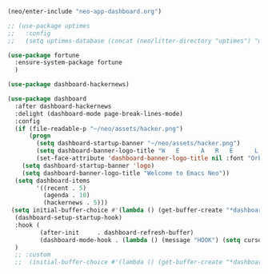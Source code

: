#+BEGIN_SRC emacs-lisp
  (neo/enter-include "neo-app-dashboard.org")
#+END_SRC

#+BEGIN_SRC emacs-lisp :tangle no
  ;; (use-package uptimes
  ;;   :config
  ;;   (setq uptimes-database (concat (neo/litter-directory "uptimes") "uptimes.el")))
#+END_SRC

#+BEGIN_SRC emacs-lisp
    (use-package fortune
      :ensure-system-package fortune
      )
#+END_SRC

#+BEGIN_SRC emacs-lisp
    (use-package dashboard-hackernews)
#+END_SRC

# <a
# href="https://www.freepik.com/free-vector/paper-with-doodle-design-space_24467712.htm#query=kids%20drawings&position=48&from_view=keyword&track=ais">Image
# by brgfx</a> on Freepik

#+begin_src emacs-lisp
  (use-package dashboard
    :after dashboard-hackernews
    :delight (dashboard-mode page-break-lines-mode)
    :config
    (if (file-readable-p "~/neo/assets/hacker.png")
        (progn
          (setq dashboard-startup-banner "~/neo/assets/hacker.png")
          (setq dashboard-banner-logo-title "W   E      A   R   E      L   E   G   I   O   N   S")
          (set-face-attribute 'dashboard-banner-logo-title nil :font "Orbitron" :height 200 :weight 'bold :foreground "#196DB5"))
      (setq dashboard-startup-banner 'logo)
      (setq dashboard-banner-logo-title "Welcome to Emacs Neo"))
    (setq dashboard-items
          '((recent . 5)
            (agenda . 10)
            (hackernews . 5)))
   (setq initial-buffer-choice #'(lambda () (get-buffer-create "*dashboard*")))
    (dashboard-setup-startup-hook)
    :hook (
           (after-init     . dashboard-refresh-buffer)
           (dashboard-mode-hook . (lambda () (message "HOOK") (setq cursor-type nil))))
    )
    ;; :custom
    ;;  (initial-buffer-choice #'(lambda () (get-buffer-create "*dashboard*"))))
#+END_SRC


